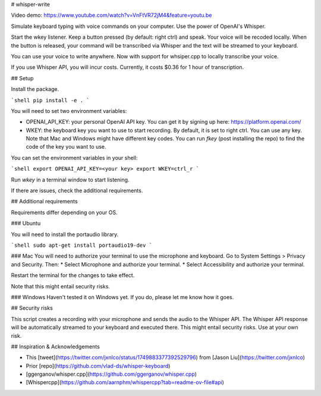 # whisper-write

Video demo: https://www.youtube.com/watch?v=VnFtVR72jM4&feature=youtu.be

Simulate keyboard typing with voice commands on your computer. Use the power of OpenAI's Whisper.

Start the wkey listener. Keep a button pressed (by default: right ctrl) and speak. Your voice will be recoded locally. When the button is released, your command will be transcribed via Whisper and the text will be streamed to your keyboard.

You can use your voice to write anywhere. 
Now with support for whsiper.cpp to locally transcribe your voice.

If you use Whisper API, you will incur costs. Currently, it costs $0.36 for 1 hour of transcription.

## Setup

Install the package.

```shell
pip install -e .
```

You will need to set two environment variables:

- OPENAI_API_KEY: your personal OpenAI API key. You can get it by signing up here: https://platform.openai.com/
- WKEY: the keyboard key you want to use to start recording. By default, it is set to right ctrl. You can use any key. Note that Mac and Windows might have different key codes. You can run `fkey` (post installing the repo) to find the code of the key you want to use.

You can set the environment variables in your shell:

```shell
export OPENAI_API_KEY=<your key>
export WKEY=ctrl_r
```

Run `wkey` in a terminal window to start listening. 

If there are issues, check the additional requirements.

## Additional requirements

Requirements differ depending on your OS.

### Ubuntu

You will need to install the portaudio library. 

```shell
sudo apt-get install portaudio19-dev 
```

### Mac
You will need to authorize your terminal to use the microphone and keyboard. Go to System Settings > Privacy and Security. Then: 
* Select Microphone and authorize your terminal.
* Select Accessibility and authorize your terminal.

Restart the terminal for the changes to take effect. 

Note that this might entail security risks.

### Windows
Haven't tested it on Windows yet. If you do, please let me know how it goes.

## Security risks

This script creates a recording with your microphone and sends the audio to the Whisper API. The Whisper API response will be automatically streamed to your keyboard and executed there. This might entail security risks. Use at your own risk. 

## Inspiration & Acknowledgements

- This [tweet](https://twitter.com/jxnlco/status/1749883377392529796) from [Jason Liu](https://twitter.com/jxnlco)
- Prior [repo](https://github.com/vlad-ds/whisper-keyboard)
- [ggerganov/whisper.cpp](https://github.com/ggerganov/whisper.cpp)
- [Whispercpp](https://github.com/aarnphm/whispercpp?tab=readme-ov-file#api)